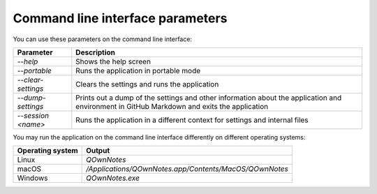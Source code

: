 Command line interface parameters
~~~~~~~~~~~~~~~~~~~~~~~~~~~~~~~~~

You can use these parameters on the command line interface: 

+---------------------+------------------------------------------------------------------------------+
| Parameter           | Description                                                                  |
+=====================+==============================================================================+
| `--help`            | Shows the help screen                                                        |
+---------------------+------------------------------------------------------------------------------+
| `--portable`        | Runs the application in portable mode                                        |
+---------------------+------------------------------------------------------------------------------+
| `--clear-settings`  | Clears the settings and runs the application                                 |
+---------------------+------------------------------------------------------------------------------+
| `--dump-settings`   | Prints out a dump of the settings and other information about the            |
|                     | application and environment in GitHub Markdown and exits the application     |
+---------------------+------------------------------------------------------------------------------+
| `--session <name>`  | Runs the application in a different context for settings and internal files  |
+---------------------+------------------------------------------------------------------------------+

You may run the application on the command line interface differently on different operating systems:

+------------------+-------------------------------------------------------------------------+
| Operating system | Output                                                                  |
+==================+=========================================================================+
| Linux            | `QOwnNotes`                                                             |
+------------------+-------------------------------------------------------------------------+
| macOS            | `/Applications/QOwnNotes.app/Contents/MacOS/QOwnNotes`                  |
+------------------+-------------------------------------------------------------------------+
| Windows          | `QOwnNotes.exe`                                                         |
+------------------+-------------------------------------------------------------------------+
